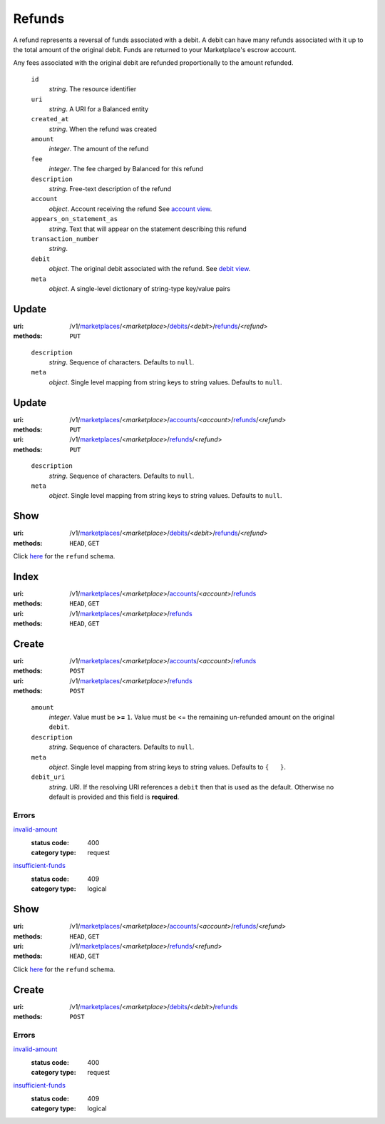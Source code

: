 =======
Refunds
=======

A refund represents a reversal of funds associated with a debit. A
debit can have many refunds associated with it up to the total amount
of the original debit. Funds are returned to your Marketplace's
escrow account.

Any fees associated with the original debit are refunded proportionally
to the amount refunded.

.. _refund-view:

    ``id``
        *string*. The resource identifier

    ``uri``
        *string*. A URI for a Balanced entity

    ``created_at``
        *string*. When the refund was created

    ``amount``
        *integer*. The amount of the refund

    ``fee``
        *integer*. The fee charged by Balanced for this refund

    ``description``
        *string*. Free-text description of the refund

    ``account``
        *object*. Account receiving the refund
        See `account view
        <./accounts.rst#account-view>`_.

    ``appears_on_statement_as``
        *string*. Text that will appear on the statement describing this refund

    ``transaction_number``
        *string*. 
    ``debit``
        *object*. The original debit associated with the refund.
        See `debit view
        <./debits.rst#debit-view>`_.

    ``meta``
        *object*. A single-level dictionary of string-type key/value pairs



Update
======

:uri: /v1/`marketplaces <./marketplaces.rst>`_/<*marketplace*>/`debits <./debits.rst>`_/<*debit*>/`refunds <./refunds.rst>`_/<*refund*>
:methods: ``PUT``

.. _debit-refund-update-form:

    ``description``
        *string*. Sequence of characters.
        Defaults to ``null``.

    ``meta``
        *object*. Single level mapping from string keys to string values.
        Defaults to ``null``.



Update
======

:uri: /v1/`marketplaces <./marketplaces.rst>`_/<*marketplace*>/`accounts <./accounts.rst>`_/<*account*>/`refunds <./refunds.rst>`_/<*refund*>
:methods: ``PUT``
:uri: /v1/`marketplaces <./marketplaces.rst>`_/<*marketplace*>/`refunds <./refunds.rst>`_/<*refund*>
:methods: ``PUT``

.. _refund-update-form:

    ``description``
        *string*. Sequence of characters.
        Defaults to ``null``.

    ``meta``
        *object*. Single level mapping from string keys to string values.
        Defaults to ``null``.



Show
====

:uri: /v1/`marketplaces <./marketplaces.rst>`_/<*marketplace*>/`debits <./debits.rst>`_/<*debit*>/`refunds <./refunds.rst>`_/<*refund*>
:methods: ``HEAD``, ``GET``

Click `here <./refunds.rst#refund-view>`_ for the ``refund`` schema.


Index
=====

:uri: /v1/`marketplaces <./marketplaces.rst>`_/<*marketplace*>/`accounts <./accounts.rst>`_/<*account*>/`refunds <./refunds.rst>`_
:methods: ``HEAD``, ``GET``
:uri: /v1/`marketplaces <./marketplaces.rst>`_/<*marketplace*>/`refunds <./refunds.rst>`_
:methods: ``HEAD``, ``GET``

.. _refund-index-query:


.. _refunds-view:


Create
======

:uri: /v1/`marketplaces <./marketplaces.rst>`_/<*marketplace*>/`accounts <./accounts.rst>`_/<*account*>/`refunds <./refunds.rst>`_
:methods: ``POST``
:uri: /v1/`marketplaces <./marketplaces.rst>`_/<*marketplace*>/`refunds <./refunds.rst>`_
:methods: ``POST``

.. _refund-create-form:

    ``amount``
        *integer*. Value must be **>=** ``1``. Value must be <= the remaining un-refunded amount on the original
        ``debit``.

    ``description``
        *string*. Sequence of characters.
        Defaults to ``null``.

    ``meta``
        *object*. Single level mapping from string keys to string values.
        Defaults to ``{   }``.

    ``debit_uri``
        *string*. URI.
        If the resolving URI references a ``debit`` then that is used as the
        default. Otherwise no default is provided and this field is
        **required**.

.. _refund-create-errors:

Errors
------

`invalid-amount <'../errors.rst'#invalid-amount>`_
    :status code: 400
    :category type: request

`insufficient-funds <'../errors.rst'#insufficient-funds>`_
    :status code: 409
    :category type: logical



Show
====

:uri: /v1/`marketplaces <./marketplaces.rst>`_/<*marketplace*>/`accounts <./accounts.rst>`_/<*account*>/`refunds <./refunds.rst>`_/<*refund*>
:methods: ``HEAD``, ``GET``
:uri: /v1/`marketplaces <./marketplaces.rst>`_/<*marketplace*>/`refunds <./refunds.rst>`_/<*refund*>
:methods: ``HEAD``, ``GET``

Click `here <./refunds.rst#refund-view>`_ for the ``refund`` schema.


Create
======

:uri: /v1/`marketplaces <./marketplaces.rst>`_/<*marketplace*>/`debits <./debits.rst>`_/<*debit*>/`refunds <./refunds.rst>`_
:methods: ``POST``

.. _debit-refund-create-errors:

Errors
------

`invalid-amount <'../errors.rst'#invalid-amount>`_
    :status code: 400
    :category type: request

`insufficient-funds <'../errors.rst'#insufficient-funds>`_
    :status code: 409
    :category type: logical




